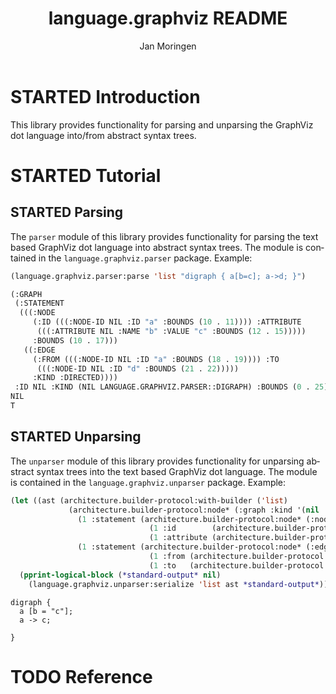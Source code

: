 #+TITLE:       language.graphviz README
#+AUTHOR:      Jan Moringen
#+EMAIL:       jmoringe@techfak.uni-bielefeld.de
#+DESCRIPTION:
#+KEYWORDS:    parser, graphviz, dot, esrap
#+LANGUAGE:    en

#+OPTIONS: toc:nil num:nil
#+SEQ_TODO: TODO STARTED | DONE

* STARTED Introduction

  This library provides functionality for parsing and unparsing the
  GraphViz dot language into/from abstract syntax trees.

* STARTED Tutorial

** STARTED Parsing

   The ~parser~ module of this library provides functionality for
   parsing the text based GraphViz dot language into abstract syntax
   trees. The module is contained in the ~language.graphviz.parser~
   package. Example:

   #+BEGIN_SRC lisp :exports both :results value verbatim
     (language.graphviz.parser:parse 'list "digraph { a[b=c]; a->d; }")
   #+END_SRC

   #+RESULTS:
   #+BEGIN_SRC lisp
   (:GRAPH
    (:STATEMENT
     (((:NODE
        (:ID (((:NODE-ID NIL :ID "a" :BOUNDS (10 . 11)))) :ATTRIBUTE
         (((:ATTRIBUTE NIL :NAME "b" :VALUE "c" :BOUNDS (12 . 15)))))
        :BOUNDS (10 . 17)))
      ((:EDGE
        (:FROM (((:NODE-ID NIL :ID "a" :BOUNDS (18 . 19)))) :TO
         (((:NODE-ID NIL :ID "d" :BOUNDS (21 . 22)))))
        :KIND :DIRECTED))))
    :ID NIL :KIND (NIL LANGUAGE.GRAPHVIZ.PARSER::DIGRAPH) :BOUNDS (0 . 25))
   NIL
   T
   #+END_SRC

** STARTED Unparsing

   The ~unparser~ module of this library provides functionality for
   unparsing abstract syntax trees into the text based GraphViz dot
   language. The module is contained in the
   ~language.graphviz.unparser~ package. Example:

   #+BEGIN_SRC lisp :exports both :results output
     (let ((ast (architecture.builder-protocol:with-builder ('list)
                  (architecture.builder-protocol:node* (:graph :kind '(nil :digraph))
                    (1 :statement (architecture.builder-protocol:node* (:node)
                                    (1 :id        (architecture.builder-protocol:node* (:node-id :id "a")))
                                    (1 :attribute (architecture.builder-protocol:node* (:attribute :name "b" :value "c")))))
                    (1 :statement (architecture.builder-protocol:node* (:edge :kind :directed)
                                    (1 :from (architecture.builder-protocol:node* (:node-id :id "a")))
                                    (1 :to   (architecture.builder-protocol:node* (:node-id :id "c")))))))))
       (pprint-logical-block (*standard-output* nil)
         (language.graphviz.unparser:serialize 'list ast *standard-output*)))
   #+END_SRC

   #+RESULTS:
   : digraph {
   :   a [b = "c"];
   :   a -> c;
   :
   : }


* TODO Reference
